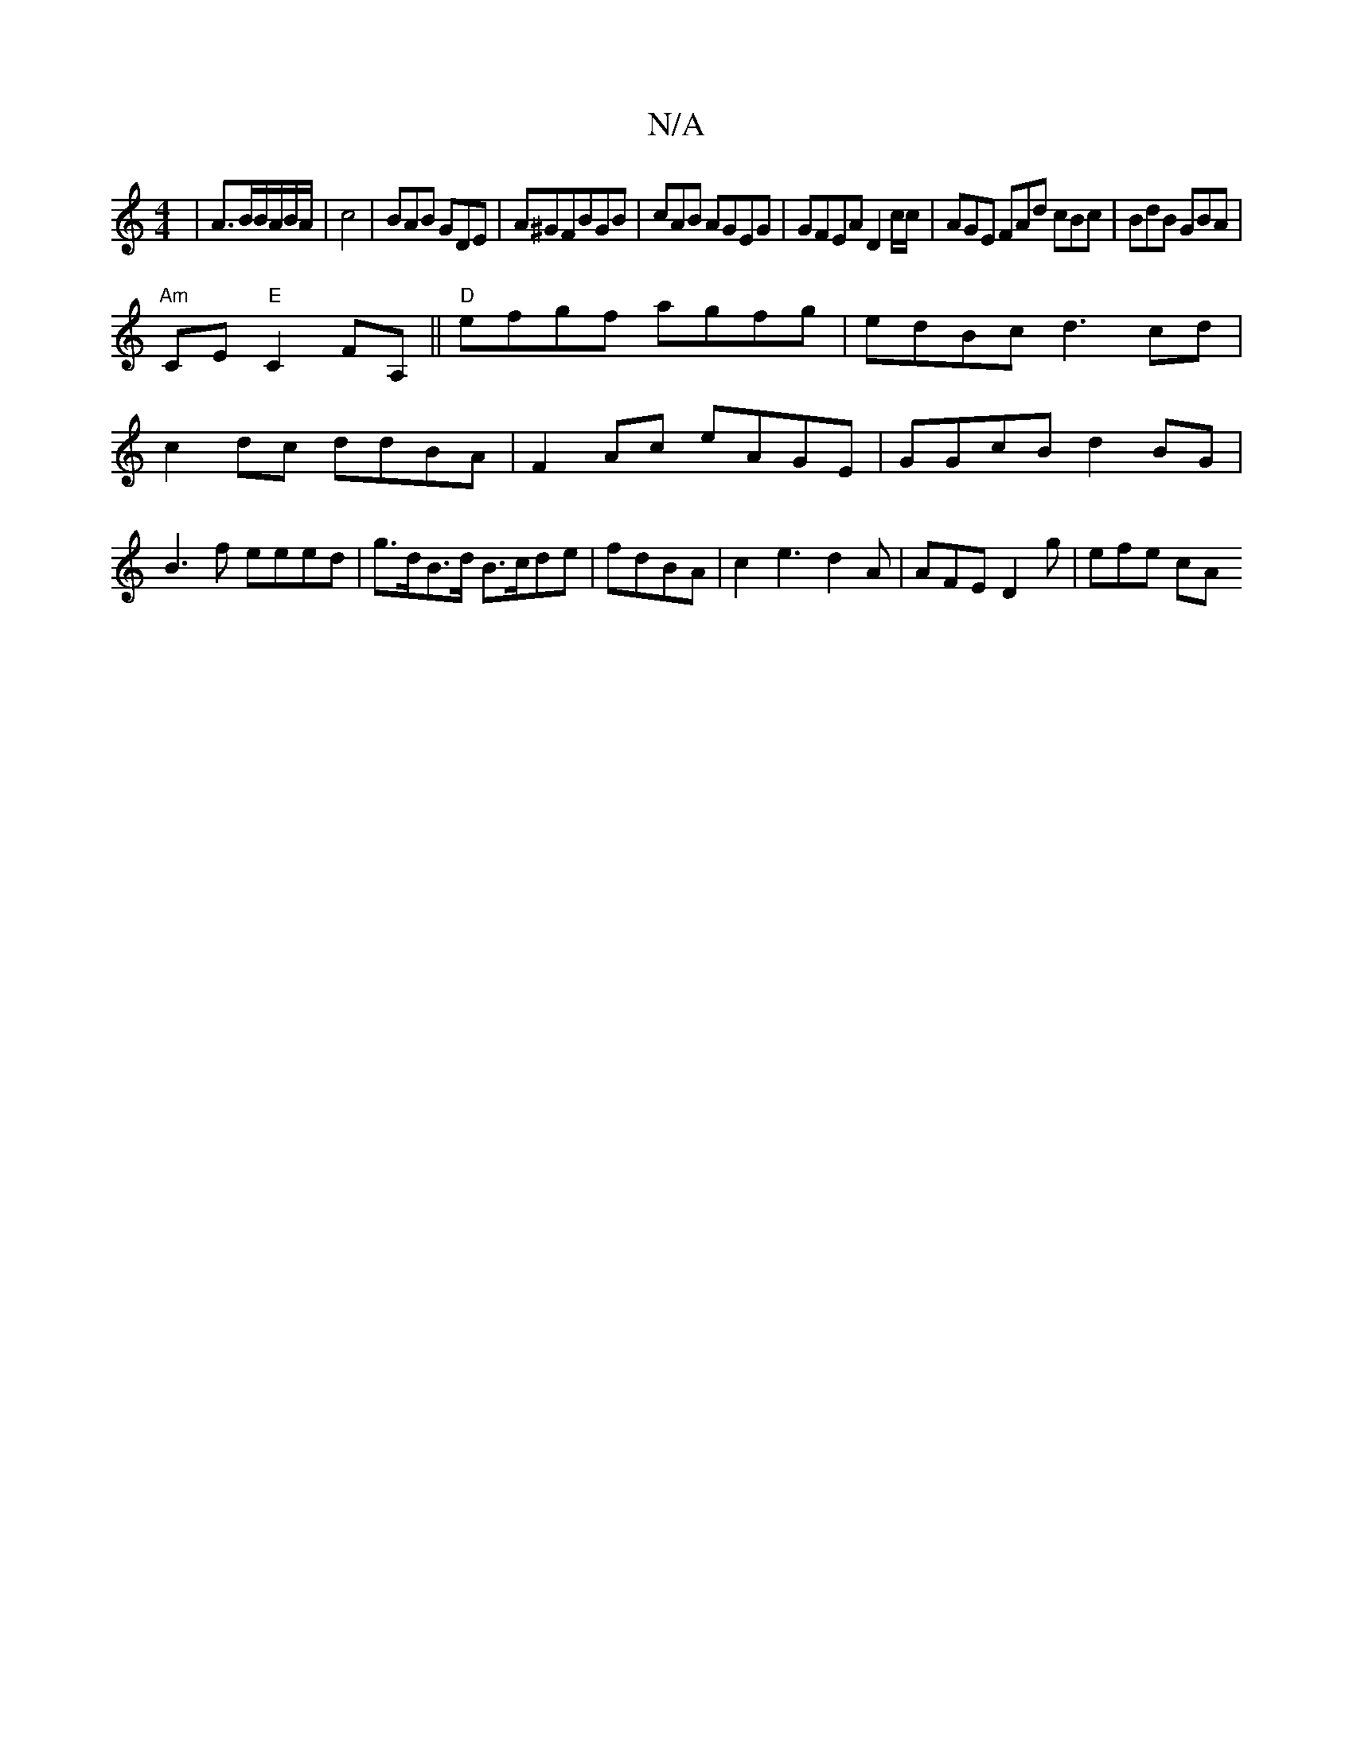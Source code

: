 X:1
T:N/A
M:4/4
R:N/A
K:Cmajor
/|A>BB/A/B/A/|c4|BAB GDE | A^GFBGB | cAB AGEG|GFEA D2c/c/|AGE FAd cBc|BdB GBA |
"Am"CE "E"C2FA, ||"D"efgf agfg|edBc d3cd|c2dc ddBA|F2Ac eAGE|GGcB d2BG|B3f eeed|g>dB>d B>cde|fdBA|c2e3d2A|AFE D2g|efe cA